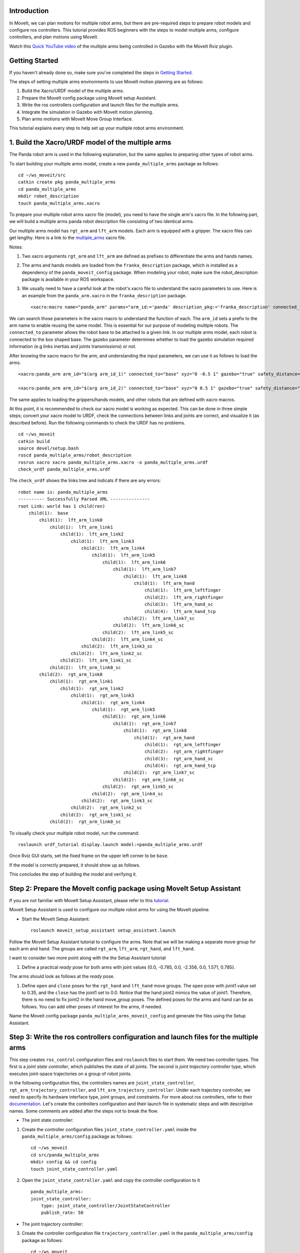 Introduction
------------
In MoveIt, we can plan motions for multiple robot arms, but there are pre-required steps to prepare robot models and configure ros controllers. This tutorial provides ROS beginners with the steps to model multiple arms, configure controllers, and plan motions using MoveIt.

.. image:: images/multiple_arms_start.png
   :width: 600pt
   :align: center

Watch this `Quick YouTube video <https://www.youtube.com/watch?v=h8zlsuzeW3U>`_ of the multiple arms being controlled in Gazebo with the MoveIt Rviz plugin.

Getting Started
---------------
If you haven't already done so, make sure you've completed the steps in `Getting Started <../getting_started/getting_started.html>`_.


The steps of setting multiple arms environments to use MoveIt motion planning are as follows:

1. Build the Xacro/URDF model of the multiple arms.

2. Prepare the MoveIt config package using MoveIt setup Assistant. 

3. Write the ros controllers configuration and launch files for the multiple arms. 

4. Integrate the simulation in Gazebo with MoveIt motion planning.

5. Plan arms motions with MoveIt Move Group Interface.

This tutorial explains every step to help set up your multiple robot arms environment. 

1. Build the Xacro/URDF model of the multiple arms
--------------------------------------------------

The Panda robot arm is used in the following explanation, but the same applies to preparing other types of robot arms.

To start building your multiple arms model, create a new ``panda_multiple_arms`` package as follows: :: 

    cd ~/ws_moveit/src
    catkin create pkg panda_multiple_arms
    cd panda_multiple_arms
    mkdir robot_description
    touch panda_multiple_arms.xacro

To prepare your multiple robot arms xacro file (model), you need to have the single arm's xacro file. In the following part, we will build a multiple arms panda robot description file consisting of two identical arms.

..
    It is worth mentioning that the difference between xacro and URDF is that TODO1. This property makes it easier to include multiple robot arms models in the same file, with a different prefix. 

Our multiple arms model has ``rgt_arm`` and ``lft_arm`` models. Each arm is equipped with a gripper. The xacro files can get lengthy. Here is a link to the multiple_arms_ xacro file. 

.. _multiple_arms: https://github.com/Robotawi/panda_arms_ws/blob/master/src/panda_multiple_arms/robot_description/panda_multiple_arms.xacro 


Notes: 

1. Two xacro arguments ``rgt_arm`` and ``lft_arm`` are defined as prefixes to differentiate the arms and hands names. 
   
2. The arms and hands models are loaded from the ``franka_description`` package, which is installed as a dependency of the ``panda_moveit_config`` package. When modeling your robot, make sure the robot_description package is available in your ROS workspace.

3. We usually need to have a careful look at the robot's xacro file to understand the xacro parameters to use. Here is an example from the ``panda_arm.xacro`` in the ``franka_description`` package. ::
      
    <xacro:macro name="panda_arm" params="arm_id:='panda' description_pkg:='franka_description' connected_to:='' xyz:='0 0 0' rpy:='0 0 0' gazebo:=false safety_distance:=0">


We can search those parameters in the xacro macro to understand the function of each. The ``arm_id`` sets a prefix to the arm name to enable reusing the same model. This is essential for our purpose of modeling multiple robots. The ``connected_to`` parameter allows the robot base to be attached to a given link. In our multiple arms model, each robot is connected to the box shaped base. The gazebo parameter determines whether to load the gazebo simulation required information (e.g links inertias and joints transmissions) or not. 

After knowing the xacro macro for the arm, and understanding the input parameters, we can use it as follows to load the arms. ::

    <xacro:panda_arm arm_id="$(arg arm_id_1)" connected_to="base" xyz="0 -0.5 1" gazebo="true" safety_distance="0.03" />

    <xacro:panda_arm arm_id="$(arg arm_id_2)" connected_to="base" xyz="0 0.5 1" gazebo="true" safety_distance="0.03" />


The same applies to loading the grippers/hands models, and other robots that are defined with xacro macros. 

At this point, it is recommended to check our xacro model is working as expected. This can be done in three simple steps; convert your xacro model to URDF, check the connections between links and joints are correct, and visualize it (as described before). Run the following commands to check the URDF has no problems. ::
    
    cd ~/ws_moveit
    catkin build 
    source devel/setup.bash
    roscd panda_multiple_arms/robot_description
    rosrun xacro xacro panda_multiple_arms.xacro -o panda_multiple_arms.urdf
    check_urdf panda_multiple_arms.urdf


The ``check_urdf`` shows the links tree and indicats if there are any errors: ::

    robot name is: panda_multiple_arms
    ---------- Successfully Parsed XML ---------------
    root Link: world has 1 child(ren)
        child(1):  base
            child(1):  lft_arm_link0
                child(1):  lft_arm_link1
                    child(1):  lft_arm_link2
                        child(1):  lft_arm_link3
                            child(1):  lft_arm_link4
                                child(1):  lft_arm_link5
                                    child(1):  lft_arm_link6
                                        child(1):  lft_arm_link7
                                            child(1):  lft_arm_link8
                                                child(1):  lft_arm_hand
                                                    child(1):  lft_arm_leftfinger
                                                    child(2):  lft_arm_rightfinger
                                                    child(3):  lft_arm_hand_sc
                                                    child(4):  lft_arm_hand_tcp
                                            child(2):  lft_arm_link7_sc
                                        child(2):  lft_arm_link6_sc
                                    child(2):  lft_arm_link5_sc
                                child(2):  lft_arm_link4_sc
                            child(2):  lft_arm_link3_sc
                        child(2):  lft_arm_link2_sc
                    child(2):  lft_arm_link1_sc
                child(2):  lft_arm_link0_sc
            child(2):  rgt_arm_link0
                child(1):  rgt_arm_link1
                    child(1):  rgt_arm_link2
                        child(1):  rgt_arm_link3
                            child(1):  rgt_arm_link4
                                child(1):  rgt_arm_link5
                                    child(1):  rgt_arm_link6
                                        child(1):  rgt_arm_link7
                                            child(1):  rgt_arm_link8
                                                child(1):  rgt_arm_hand
                                                    child(1):  rgt_arm_leftfinger
                                                    child(2):  rgt_arm_rightfinger
                                                    child(3):  rgt_arm_hand_sc
                                                    child(4):  rgt_arm_hand_tcp
                                            child(2):  rgt_arm_link7_sc
                                        child(2):  rgt_arm_link6_sc
                                    child(2):  rgt_arm_link5_sc
                                child(2):  rgt_arm_link4_sc
                            child(2):  rgt_arm_link3_sc
                        child(2):  rgt_arm_link2_sc
                    child(2):  rgt_arm_link1_sc
                child(2):  rgt_arm_link0_sc


To visually check your multiple robot model, run the command: ::

    roslaunch urdf_tutorial display.launch model:=panda_multiple_arms.urdf

Once Rviz GUI starts, set the fixed frame on the upper left corner to be ``base``. 

.. image:: images/rviz_fixed_frame.png
   :width: 300pt
   :align: center

If the model is correctly prepared, it should show up as follows. 

.. image:: images/rviz_start.png
   :width: 500pt
   :align: center


This concludes the step of building the model and verifying it. 

Step 2: Prepare the MoveIt config package using MoveIt Setup Assistant 
----------------------------------------------------------------------

If you are not familiar with MoveIt Setup Assistant, please refer to this `tutorial <https://ros-planning.github.io/moveit_tutorials/doc/setup_assistant/setup_assistant_tutorial.html>`_. 

MoveIt Setup Assistant is used to configure our multiple robot arms for using the MoveIt pipeline. 

- Start the MoveIt Setup Assistant: ::

    roslaunch moveit_setup_assistant setup_assistant.launch

Follow the MoveIt Setup Assistant tutorial to configure the arms. Note that we will be making a separate move group for each arm and hand. The groups are called ``rgt_arm``, ``lft_arm``, ``rgt_hand``, and ``lft_hand``. 


I want to consider two more point along with the the Setup Assistant tutorial 

1. Define a practical `ready` pose for both arms with joint values {0.0, -0.785, 0.0, -2.356, 0.0, 1.571, 0.785}.

The arms should look as follows at the `ready` pose.

.. image:: images/rgt_lft_arms_ready_poses.png
   :width: 500pt
   :align: center


1. Define ``open`` and ``close`` poses for the ``rgt_hand`` and ``lft_hand`` move groups. The ``open`` pose with joint1 value set to 0.35, and the ``close`` has the joint1 set to 0.0. Notice that the hand joint2 mimics the value of joint1.  Therefore, there is no need to fix joint2 in the hand move_group poses.  The defined poses for the arms and hand can be as follows. You can add other poses of interest for the arms, if needed.

.. image:: images/move_groups_poses.png
   :width: 500pt
   :align: center

Name the Moveit config package ``panda_multiple_arms_moveit_config`` and generate the files using the Setup Assistant. 

Step 3: Write the ros controllers configuration and launch files for the multiple arms 
--------------------------------------------------------------------------------------

This step creates ``ros_control`` configuration files and ``roslaunch`` files to start them. We need two controller types. The first is a *joint state controller*, which publishes the state of all joints. The second is *joint trajectory controller* type, which executes joint-space trajectories on a group of robot joints.

In the following configuration files, the controllers names are ``joint_state_controller``, ``rgt_arm_trajectory_controller``, and ``lft_arm_trajectory_controller``. Under each trajectory controller, we need to specify its hardware interface type, joint groups, and constraints. For more about ros controllers,  refer to their documentation_. Let's create the controllers configuration and their launch file in systematic steps and with descriptive names. Some comments are added after the steps not to break the flow. 

.. _documentation: http://wiki.ros.org/ros_control  

- The joint state controller:
   
1. Create the controller configuration files ``joint_state_controller.yaml`` inside the ``panda_multiple_arms/config`` package as follows::

    cd ~/ws_moveit
    cd src/panda_multiple_arms
    mkdir config && cd config
    touch joint_state_controller.yaml 

2. Open the ``joint_state_controller.yaml`` and copy the controller configuration to it ::

    panda_multiple_arms:
    joint_state_controller:
        type: joint_state_controller/JointStateController
        publish_rate: 50  

- The joint trajectory controller: 

3. Create the controller configuration file ``trajectory_controller.yaml`` in the ``panda_multiple_arms/config`` package as follows::

    cd ~/ws_moveit
    cd src/panda_multiple_arms/config
    touch trajectory_controller.yaml


4. Open the ``trajectory_controller.yaml`` and copy the controller configuration to it ::

    rgt_arm_trajectory_controller:
    type: "position_controllers/JointTrajectoryController"
    joints:
        - rgt_arm_joint1
        - rgt_arm_joint2
        - rgt_arm_joint3
        - rgt_arm_joint4
        - rgt_arm_joint5
        - rgt_arm_joint6
        - rgt_arm_joint7
    constraints:
        goal_time: 0.6
        stopped_velocity_tolerance: 0.05
        rgt_arm_joint1: {trajectory: 0.1, goal: 0.1}
        rgt_arm_joint2: {trajectory: 0.1, goal: 0.1}
        rgt_arm_joint3: {trajectory: 0.1, goal: 0.1}
        rgt_arm_joint4: {trajectory: 0.1, goal: 0.1}
        rgt_arm_joint5: {trajectory: 0.1, goal: 0.1}
        rgt_arm_joint6: {trajectory: 0.1, goal: 0.1}
        rgt_arm_joint7: {trajectory: 0.1, goal: 0.1}
    stop_trajectory_duration: 0.5
    state_publish_rate:  25
    action_monitor_rate: 10

    lft_arm_trajectory_controller:
    type: "position_controllers/JointTrajectoryController"
    joints:
        - lft_arm_joint1
        - lft_arm_joint2
        - lft_arm_joint3
        - lft_arm_joint4
        - lft_arm_joint5
        - lft_arm_joint6
        - lft_arm_joint7
    constraints:
        goal_time: 0.6
        stopped_velocity_tolerance: 0.05
        lft_arm_joint1: {trajectory: 0.1, goal: 0.1}
        lft_arm_joint2: {trajectory: 0.1, goal: 0.1}
        lft_arm_joint3: {trajectory: 0.1, goal: 0.1}
        lft_arm_joint4: {trajectory: 0.1, goal: 0.1}
        lft_arm_joint5: {trajectory: 0.1, goal: 0.1}
        lft_arm_joint6: {trajectory: 0.1, goal: 0.1}
        lft_arm_joint7: {trajectory: 0.1, goal: 0.1}
    stop_trajectory_duration: 0.5
    state_publish_rate:  25
    action_monitor_rate: 10

    #notice that the grippers joint2 mimics joint1
    #this is why it is not listed under the hand controllers
    rgt_hand_controller:
    type: "effort_controllers/JointTrajectoryController"
    joints:
        - rgt_arm_finger_joint1
    gains:
        rgt_arm_finger_joint1:  {p: 50.0, d: 1.0, i: 0.01, i_clamp: 1.0}

    lft_hand_controller:
    type: "effort_controllers/JointTrajectoryController"
    joints:
        - lft_arm_finger_joint1
    gains:
        lft_arm_finger_joint1:  {p: 50.0, d: 1.0, i: 0.01, i_clamp: 1.0}



5. Create the  launch ``control_utils.launch`` file to start the robot state publisher, load the controllers, and spawn them. ::

    <?xml version="1.0"?>
    <launch>

    <!-- Robot state publisher -->
    <node pkg="robot_state_publisher" type="robot_state_publisher" name="robot_state_publisher">
        <param name="publish_frequency" type="double" value="50.0" />
        <param name="tf_prefix" type="string" value="" />
    </node>

    <!-- Joint state controller -->
    <rosparam file="$(find panda_multiple_arms)/config/joint_state_controller.yaml" command="load" />
    <node name="joint_state_controller_spawner" pkg="controller_manager" type="spawner" args="joint_state_controller" respawn="false" output="screen" />

    <!-- Joint trajectory controller -->
    <rosparam file="$(find panda_multiple_arms)/config/trajectory_controller.yaml" command="load" />
    <node name="arms_trajectory_controller_spawner" pkg="controller_manager" type="spawner" respawn="false" output="screen" args="rgt_arm_trajectory_controller lft_arm_trajectory_controller rgt_hand_controller lft_hand_controller" />

    </launch>

The joint state controller publishes the robot joint values on the ``/joint_states`` topic, and the robot state publisher uses them to calculate forward kinematics and publish the poses/transforms of the robot links. The joint trajectory controller enables executing joint-space trajectories on a group of joints.

..
    Please be careful with the namespace (ns) and the controllers names when doing this step. Those names must match the names in the trajectory_controller.yaml file. 

The remaining part of this step presents guidance how to modify the auto-generated control-related files in the moveit config package for interfacing the arm using MoveIt to Gazebo. Also in a systematic way, we need to modify two files, ``ros_controllers.yaml``, and ``simple_moveit_controllers.yaml`` 

- The ros_controllers.yaml 

  The ``ros_controllers.yaml`` file is autogenerated in the  ``panda_multiple_arms_moveit_config/config``. According to the MoveIt Setup Assistant authors, this file is meant for the ros control configuration (this means its content should exactly match the content of ``joint_state_controller.yaml`` and ``trajectory_controller.yaml``). Then, just copy the two files contents into this file. The file should look as follows ::

    joint_state_controller:
    type: joint_state_controller/JointStateController
    publish_rate: 50  
    
    rgt_arm_trajectory_controller:
    type: "position_controllers/JointTrajectoryController"
    joints:
        - rgt_arm_joint1
        - rgt_arm_joint2
        - rgt_arm_joint3
        - rgt_arm_joint4
        - rgt_arm_joint5
        - rgt_arm_joint6
        - rgt_arm_joint7
    constraints:
        goal_time: 0.6
        stopped_velocity_tolerance: 0.05
        rgt_arm_joint1: {trajectory: 0.1, goal: 0.1}
        rgt_arm_joint2: {trajectory: 0.1, goal: 0.1}
        rgt_arm_joint3: {trajectory: 0.1, goal: 0.1}
        rgt_arm_joint4: {trajectory: 0.1, goal: 0.1}
        rgt_arm_joint5: {trajectory: 0.1, goal: 0.1}
        rgt_arm_joint6: {trajectory: 0.1, goal: 0.1}
        rgt_arm_joint7: {trajectory: 0.1, goal: 0.1}
    stop_trajectory_duration: 0.5
    state_publish_rate:  25
    action_monitor_rate: 10

    lft_arm_trajectory_controller:
    type: "position_controllers/JointTrajectoryController"
    joints:
        - lft_arm_joint1
        - lft_arm_joint2
        - lft_arm_joint3
        - lft_arm_joint4
        - lft_arm_joint5
        - lft_arm_joint6
        - lft_arm_joint7
    constraints:
        goal_time: 0.6
        stopped_velocity_tolerance: 0.05
        lft_arm_joint1: {trajectory: 0.1, goal: 0.1}
        lft_arm_joint2: {trajectory: 0.1, goal: 0.1}
        lft_arm_joint3: {trajectory: 0.1, goal: 0.1}
        lft_arm_joint4: {trajectory: 0.1, goal: 0.1}
        lft_arm_joint5: {trajectory: 0.1, goal: 0.1}
        lft_arm_joint6: {trajectory: 0.1, goal: 0.1}
        lft_arm_joint7: {trajectory: 0.1, goal: 0.1}
    stop_trajectory_duration: 0.5
    state_publish_rate:  25
    action_monitor_rate: 10

    #notice that the grippers joint2 mimics joint1
    #this is why it is not listed under the hand controllers
    rgt_hand_controller:
    type: "effort_controllers/JointTrajectoryController"
    joints:
        - rgt_arm_finger_joint1
    gains:
        rgt_arm_finger_joint1:  {p: 50.0, d: 1.0, i: 0.01, i_clamp: 1.0}

    lft_hand_controller:
    type: "effort_controllers/JointTrajectoryController"
    joints:
        - lft_arm_finger_joint1
    gains:
        lft_arm_finger_joint1:  {p: 50.0, d: 1.0, i: 0.01, i_clamp: 1.0}
    
.. 
    Notice that the namespace and controller names correspond to the names in ``trajectory_controller.yaml`` file.
- The simple_moveit_controllers.yaml 

  This file is autogenerated in the ``panda_multiple_arms_moveit_config/config``. Moveit requires a trajectory controller which has a FollowJointTrajectoryAction interface. After motion planning, the FollowJointTrajectoryAction interface sends the generated trajectory to the robot ros controller (written above).
  
  This is the file that configures the controllers to be used by MoveIt controller manager to operate the robot. The controllers names should correspond to the ros controllers in the previous ``ros_controllers.yaml``, which is same as the ``trajectory_control.yaml``. 


Modify the file contents to be as follows. :: 
    
    controller_list:
      - name: rgt_arm_trajectory_controller
          action_ns: follow_joint_trajectory
          type: FollowJointTrajectory
          default: True
          joints:
          - rgt_arm_joint1
          - rgt_arm_joint2
          - rgt_arm_joint3
          - rgt_arm_joint4
          - rgt_arm_joint5
          - rgt_arm_joint6
          - rgt_arm_joint7
      - name: lft_arm_trajectory_controller
          action_ns: follow_joint_trajectory
          type: FollowJointTrajectory
          default: True
          joints:
          - lft_arm_joint1
          - lft_arm_joint2
          - lft_arm_joint3
          - lft_arm_joint4
          - lft_arm_joint5
          - lft_arm_joint6
          - lft_arm_joint7

      #notice that the grippers joint2 mimics joint1
      #this is why it is not listed under the hand controllers

      - name: rgt_hand_controller
          action_ns: follow_joint_trajectory
          type: FollowJointTrajectory
          default: true
          joints:
          - rgt_arm_finger_joint1

      - name: lft_hand_controller
          action_ns: follow_joint_trajectory
          type: FollowJointTrajectory
          default: true
          joints:
          - lft_arm_finger_joint1

The last step is to let the ``ros_controllers.launch`` spawn the ros controllers configured in the ``ros_controller.yaml`` file. This is simply done by adding the controller names as arguments in the spawner node as shown below. ::

    <?xml version="1.0"?>
    <launch>

        <!-- Load joint controller configurations from YAML file to parameter server -->
        <rosparam file="$(find panda_multiple_arms_moveit_config)/config/ros_controllers.yaml" command="load"/>

        <!-- Load the controllers -->
        <node name="controller_spawner" pkg="controller_manager" type="spawner" respawn="false"
            output="screen" args=" rgt_arm_trajectory_controller lft_arm_trajectory_controller rgt_hand_controller lft_hand_controller"/>

    </launch>




Step 4: Integrate the simulation in Gazebo with Moveit motion planning
----------------------------------------------------------------------

We need to prepare a launch file to start three required components for the integration to work. Those components are the simulated robot in Gazebo, ros controllers, and moveit motion plannig executable. We have already prepared the ``control_utils.launch`` file to load the ros controllers, and the required moveit motion planning file ``move_group.launch`` is auto generated. Then, our tasks here are to start the simulated robot in gazebo world, and prepare a launch file that launches the above mentioned three components.

1. Start the simulated a robot in an empty Gazebo world 

To spawn the panda multiple arms model in a gazebo, we need to prepare a launch file in the ``panda_multiple_arms`` package. Let's call it ``view_panda_multiple_arms_empty_world.launch``. Here are the steps to prepar this file. :: 

    cd ~/ws_moveit
    cd src/panda_multiple_arms/launch 
    touch panda_multiple_arms_empty_world.launch

The ``panda_multiple_arms_empty_world.launch`` file launches an empty world file, loads the robot description, and spawns the robot in the empty world. Its contents are as follows::

     <?xml version="1.0"?>
    <launch>
        <!-- Launch empty Gazebo world -->
        <include file="$(find gazebo_ros)/launch/empty_world.launch">
            <arg name="use_sim_time" value="true" />
            <arg name="gui" value="true" />
            <arg name="paused" value="false" />
            <arg name="debug" value="false" />
        </include>

        <!-- Find my robot Description-->
        <param name="robot_description" command="$(find xacro)/xacro  '$(find panda_multiple_arms)/robot_description/panda_multiple_arms.xacro'" />

        <!-- Spawn The robot over the robot_description param-->
        <node name="urdf_spawner" pkg="gazebo_ros" type="spawn_model" respawn="false" output="screen" args="-urdf -param robot_description -model panda_multiple_arms" />
        
    </launch>

2. Prepare a ``bringup_moveit.launch`` file to start the three components. Create the file in the ``panda_multiple_arms/launch`` directory as follows then copy the contents into it. ::

    cd ~/ws_moveit
    cd src/panda_multiple_arms/launch 
    touch bringup_moveit.launch

The ``bringup_moveit.launch`` contents are as follows. ::
    
    <?xml version="1.0"?>
    <launch>

        <!-- Run the main MoveIt executable with trajectory execution -->
        <include file="$(find panda_multiple_arms_moveit_config)/launch/move_group.launch">
            <arg name="allow_trajectory_execution" value="true" />
            <arg name="moveit_controller_manager" value="ros_control" />
            <arg name="fake_execution_type" value="interpolate" />
            <arg name="info" value="true" />
            <arg name="debug" value="false" />
            <arg name="pipeline" value="ompl" />
            <arg name="load_robot_description" value="true" />
        </include>

        <!-- Start the simulated robot in an empty Gazebo world -->
        <include file="$(find panda_multiple_arms)/launch/view_panda_multiple_arms_empty_world.launch" />

        <!-- Start the controllers and robot state publisher-->
        <include file="$(find panda_multiple_arms)/launch/controller_utils.launch"/>

        <!-- Start moveit_rviz with the motion planning plugin -->
        <include file="$(find panda_multiple_arms_moveit_config)/launch/moveit_rviz.launch">
            <arg name="rviz_config" value="$(find panda_multiple_arms_moveit_config)/launch/moveit.rviz" />
        </include>

    </launch>


To run the Moveit Gazebo integration, run the ``bringup_moveit.launch``. ::

    roslaunch panda_multiple_arms bringup_moveit.launch

If all steps are done, this should bringup all the required components for the integration. Then, we can plan motions for the arms and hands using MoveIt's rviz plugin and execute those motions on the simulated robots in Gazebo as shown in `this video <https://www.youtube.com/watch?v=h8zlsuzeW3U>`_.


Step 5: Plan arms motions with MoveIt Move Group Interface.
-----------------------------------------------------------

After ensuring our integration is correct, the most interesting part is to plan robot motion with the Moveit API and see our robots moving in Gazebo. This step shows how to prepare the dependenies and write code for planning simple motions for the arms and hands.

We need to include some dependenies in the robot's package ``CMakeLists.txt`` file. They are packages to enable using moveit group interface and utility package to describe the arms target poses. Here is a link to a `minimal CMakeLists.txt <https://github.com/Robotawi/panda_arms_ws/blob/master/src/panda_multiple_arms/CMakeLists.txt>`_ file used in this step. 

For the motion planning, please refer to Move Group Interface `tutorial <https://ros-planning.github.io/moveit_tutorials/doc/move_group_interface/move_group_interface_tutorial.html>`_ for more details about MoveIt's move group C++ interface. We are using a separate move group for every arm and every hand.

This is the `file <https://github.com/Robotawi/panda_arms_ws/blob/master/src/panda_multiple_arms/src/plan_simple_motion.cpp>`_ used for planning the simple motions. The code in this file does the following.

1. Set the move groups names for arms and hands (considering same naming in step 2).::
   
    static const std::string rgt_arm_group = "rgt_arm";
    static const std::string rgt_hand_group = "rgt_hand";

    static const std::string lft_arm_group = "lft_arm";
    static const std::string lft_hand_group = "lft_hand";


2. Declare MoveGroupInterface objects for every arm and hand.::
    
    moveit::planning_interface::MoveGroupInterface rgt_arm_move_group_interface(rgt_arm_group);
    moveit::planning_interface::MoveGroupInterface rgt_hand_move_group_interface(rgt_hand_group);

    moveit::planning_interface::MoveGroupInterface lft_arm_move_group_interface(lft_arm_group);
    moveit::planning_interface::MoveGroupInterface lft_hand_move_group_interface(lft_hand_group);

3. Set the arms goal poses to the pre-defined ``ready`` pose.::
   
    rgt_arm_move_group_interface.setNamedTarget("ready");
    lft_arm_move_group_interface.setNamedTarget("ready");

4. Plan the arms motions, and if the planning is successful move arms and open grippers.::
   
    bool rgt_success = (rgt_arm_move_group_interface.plan(rgt_arm_plan) == moveit::planning_interface::MoveItErrorCode::SUCCESS);
    bool lft_success = (lft_arm_move_group_interface.plan(lft_arm_plan) == moveit::planning_interface::MoveItErrorCode::SUCCESS);

    if (rgt_success)
    {
        rgt_arm_move_group_interface.execute(rgt_arm_plan);

        rgt_hand_move_group_interface.setNamedTarget("open");
        rgt_hand_move_group_interface.move();
    }

    if (lft_success)
    {
        lft_arm_move_group_interface.execute(lft_arm_plan);

        lft_hand_move_group_interface.setNamedTarget("open");
        lft_hand_move_group_interface.move();
    }

5. In the last step, the arms are tasked to move arbitary motion with respect to theie current poses. The right arm moves 0.10 meter up, and the left arm moves 0.10 forward. Here is the code for moving the right arm up. ::
   
    geometry_msgs::PoseStamped current_rgt_arm_pose = rgt_arm_move_group_interface.getCurrentPose();
    geometry_msgs::PoseStamped target_rgt_arm_pose = current_rgt_arm_pose;

    target_rgt_arm_pose.pose.position.z += 0.10;

    rgt_arm_move_group_interface.setPoseTarget(target_rgt_arm_pose);
    rgt_success = (rgt_arm_move_group_interface.plan(rgt_arm_plan) == moveit::planning_interface::MoveItErrorCode::SUCCESS);

    if (rgt_success)
    {
        rgt_arm_move_group_interface.execute(rgt_arm_plan);
    }


This `short YouTube video <https://youtu.be/sxUQh91oQxM>`_ shows the described arms and hands motions using MoveIt move group interface. You may think the arms should move in straight lines between current and target poses. This is can be accomplished using the MoveIt Cartesian Planners, which is also explained in the Move Group Interface `tutorials <https://ros-planning.github.io/moveit_tutorials/doc/move_group_interface/move_group_interface_tutorial.html>`_, and you are strongly encouraged to implement it. 


..
    Tutorial for multiple robot arms
    While there are some ROS Answers posts and examples floating around, there is no definitive resource on how to set up multiple manipulators with MoveIt (and especially MoveIt2). The goal of this project is to write a tutorial that should become the reference.
    Expected outcome: A ROS beginner can read the tutorial and set up a ros2_control / MoveIt pipeline without additional help.
    Project size: medium (175 hours)
    Difficulty: easy
    Preferred skills: Technical Writing, ROS, MoveIt, Python, and YAML
    Mentor: Andy Zelenak